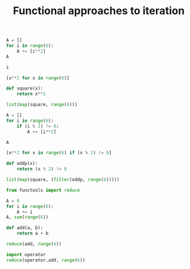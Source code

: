 #+title: Functional approaches to iteration
#+PROPERTY: header-args:jupyter-python  :session jupyter-python-a465524740c142ed127ab132d9b73363

#+attr_org: :width 400
[[./screenshots/date-16-01-2022-time-16-13-18.png]]

#+BEGIN_SRC jupyter-python
A = []
for i in range(6):
    A += [i**2]
A    
#+END_SRC

#+RESULTS:
:RESULTS:
| 0 | 1 | 4 | 9 | 16 | 25 |
:END:

#+BEGIN_SRC jupyter-python
i
#+END_SRC

#+RESULTS:
:RESULTS:
5
:END:

#+BEGIN_SRC jupyter-python
[x**2 for x in range(6)]
#+END_SRC

#+RESULTS:
:RESULTS:
| 0 | 1 | 4 | 9 | 16 | 25 |
:END:

#+BEGIN_SRC jupyter-python
def square(x):
    return x**2

list(map(square, range(6)))
#+END_SRC

#+RESULTS:
:RESULTS:
| 0 | 1 | 4 | 9 | 16 | 25 |
:END:

#+BEGIN_SRC jupyter-python
A = []
for i in range(6):
    if (i % 2) != 0:
        A += [i**2]

A        
#+END_SRC

#+RESULTS:
:RESULTS:
| 1 | 9 | 25 |
:END:

#+BEGIN_SRC jupyter-python
[x**2 for x in range(6) if (x % 2) != 0]
#+END_SRC

#+RESULTS:
:RESULTS:
| 1 | 9 | 25 |
:END:

#+BEGIN_SRC jupyter-python
def oddp(x):
    return (x % 2) != 0

list(map(square, (filter(oddp, range(6)))))
#+END_SRC

#+RESULTS:
:RESULTS:
| 1 | 9 | 25 |
:END:

#+BEGIN_SRC jupyter-python
from functools import reduce
#+END_SRC

#+RESULTS:

#+BEGIN_SRC jupyter-python
A = 0
for i in range(6):
    A += i
A, sum(range(6))    
#+END_SRC

#+RESULTS:
:RESULTS:
| 15 | 15 |
:END:

#+BEGIN_SRC jupyter-python
def add(a, b):
    return a + b

reduce(add, range(6))
#+END_SRC

#+RESULTS:
:RESULTS:
15
:END:

#+BEGIN_SRC jupyter-python
import operator
reduce(operator.add, range(6))
#+END_SRC

#+RESULTS:
:RESULTS:
15
:END:
